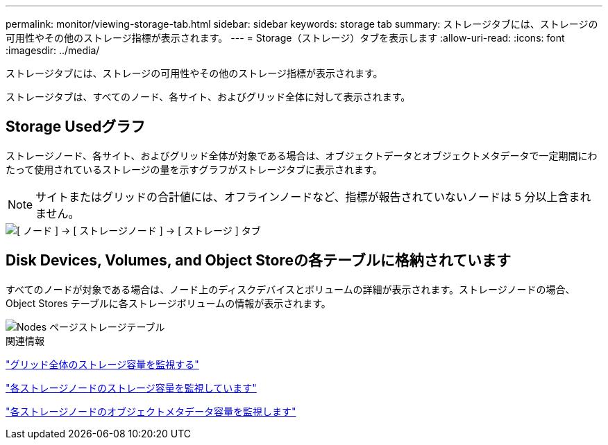 ---
permalink: monitor/viewing-storage-tab.html 
sidebar: sidebar 
keywords: storage tab 
summary: ストレージタブには、ストレージの可用性やその他のストレージ指標が表示されます。 
---
= Storage（ストレージ）タブを表示します
:allow-uri-read: 
:icons: font
:imagesdir: ../media/


[role="lead"]
ストレージタブには、ストレージの可用性やその他のストレージ指標が表示されます。

ストレージタブは、すべてのノード、各サイト、およびグリッド全体に対して表示されます。



== Storage Usedグラフ

ストレージノード、各サイト、およびグリッド全体が対象である場合は、オブジェクトデータとオブジェクトメタデータで一定期間にわたって使用されているストレージの量を示すグラフがストレージタブに表示されます。


NOTE: サイトまたはグリッドの合計値には、オフラインノードなど、指標が報告されていないノードは 5 分以上含まれません。

image::../media/nodes_storage_node_storage_tab.png[[ ノード ] → [ ストレージノード ] → [ ストレージ ] タブ]



== Disk Devices, Volumes, and Object Storeの各テーブルに格納されています

すべてのノードが対象である場合は、ノード上のディスクデバイスとボリュームの詳細が表示されます。ストレージノードの場合、 Object Stores テーブルに各ストレージボリュームの情報が表示されます。

image::../media/nodes_page_storage_tables.png[Nodes ページストレージテーブル]

.関連情報
link:monitoring-storage-capacity-for-entire-grid.html["グリッド全体のストレージ容量を監視する"]

link:monitoring-storage-capacity-for-each-storage-node.html["各ストレージノードのストレージ容量を監視しています"]

link:monitoring-object-metadata-capacity-for-each-storage-node.html["各ストレージノードのオブジェクトメタデータ容量を監視します"]
